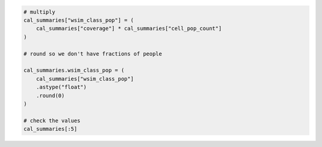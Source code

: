 .. code:: ipython3

    # multiply
    cal_summaries["wsim_class_pop"] = (
        cal_summaries["coverage"] * cal_summaries["cell_pop_count"]
    )

    # round so we don't have fractions of people
    
    cal_summaries.wsim_class_pop = (
        cal_summaries["wsim_class_pop"]
        .astype("float")
        .round(0)
    )
    
    # check the values
    cal_summaries[:5]

.. raw:: html

    <div>
    <style scoped>
        .dataframe tbody tr th:only-of-type {
            vertical-align: middle;
        }
    
        .dataframe tbody tr th {
            vertical-align: top;
        }
    
        .dataframe thead th {
            text-align: right;
        }
    </style>
    <table border="1" class="dataframe">
      <thead>
        <tr style="text-align: right;">
          <th></th>
          <th>month</th>
          <th>coverage</th>
          <th>wsim_class</th>
          <th>cell_pop_count</th>
          <th>wsim_class_pop</th>
        </tr>
      </thead>
      <tbody>
        <tr>
          <th>0</th>
          <td>January</td>
          <td>0.000052</td>
          <td>5</td>
          <td>11718.642578</td>
          <td>1.0</td>
        </tr>
        <tr>
          <th>1</th>
          <td>January</td>
          <td>0.363015</td>
          <td>6</td>
          <td>33362.726562</td>
          <td>12111.0</td>
        </tr>
        <tr>
          <th>2</th>
          <td>January</td>
          <td>0.068331</td>
          <td>7</td>
          <td>20356.484375</td>
          <td>1391.0</td>
        </tr>
        <tr>
          <th>3</th>
          <td>January</td>
          <td>0.263593</td>
          <td>6</td>
          <td>192.583374</td>
          <td>51.0</td>
        </tr>
        <tr>
          <th>4</th>
          <td>January</td>
          <td>1.0</td>
          <td>7</td>
          <td>298.508392</td>
          <td>299.0</td>
        </tr>
      </tbody>
    </table>
    </div>
